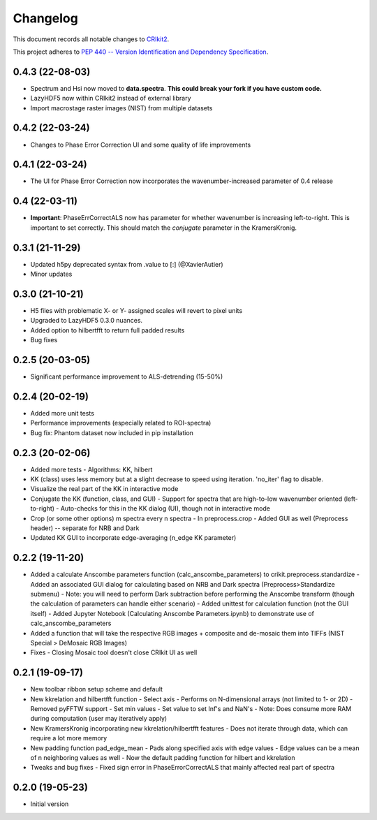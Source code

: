 =========
Changelog
=========

This document records all notable changes to 
`CRIkit2 <https://github.com/CCampJr/CRIkit2>`_.

This project adheres to `PEP 440 -- Version Identification 
and Dependency Specification <https://www.python.org/dev/peps/pep-0440/>`_.

0.4.3 (22-08-03)
----------------
- Spectrum and Hsi now moved to **data.spectra**. **This could break your fork if you have custom code.**
- LazyHDF5 now within CRIkit2 instead of external library
- Import macrostage raster images (NIST) from multiple datasets

0.4.2 (22-03-24)
----------------
- Changes to Phase Error Correction UI and some quality of life improvements

0.4.1 (22-03-24)
----------------
- The UI for Phase Error Correction now incorporates the wavenumber-increased parameter of 0.4 release

0.4 (22-03-11)
---------------
- **Important**: PhaseErrCorrectALS now has parameter for whether wavenumber is increasing left-to-right. This is important to set correctly. This should match the `conjugate` parameter in the KramersKronig.

0.3.1 (21-11-29)
-----------------
- Updated h5py deprecated syntax from .value to [:] (@XavierAutier)
- Minor updates

0.3.0 (21-10-21)
----------------
-   H5 files with problematic X- or Y- assigned scales will revert to pixel units
-   Upgraded to LazyHDF5 0.3.0 nuances.
-   Added option to hilbertfft to return full padded results
-   Bug fixes

0.2.5 (20-03-05)
----------------
-   Significant performance improvement to ALS-detrending (15-50%)

0.2.4 (20-02-19)
----------------
-   Added more unit tests
-   Performance improvements (especially related to ROI-spectra)
-   Bug fix: Phantom dataset now included in pip installation

0.2.3 (20-02-06)
----------------
-   Added more tests
    -   Algorithms: KK, hilbert
-   KK (class) uses less memory but at a slight decrease to speed using iteration. 'no_iter' flag to disable.
-   Visualize the real part of the KK in interactive mode
-   Conjugate the KK (function, class, and GUI)
    -   Support for spectra that are high-to-low wavenumber oriented (left-to-right)
    -   Auto-checks for this in the KK dialog (UI), though not in interactive mode
-   Crop (or some other options) m spectra every n spectra
    -   In preprocess.crop
    -   Added GUI as well (Preprocess header) -- separate for NRB and Dark
-   Updated KK GUI to incorporate edge-averaging (n_edge KK parameter)

0.2.2 (19-11-20)
----------------

-   Added a calculate Anscombe parameters function (calc_anscombe_parameters) to crikit.preprocess.standardize
    -   Added an associated GUI dialog for calculating based on NRB and Dark spectra (Preprocess>Standardize submenu)
    -   Note: you will need to perform Dark subtraction before performing the Anscombe transform (though the calculation of parameters can handle either scenario)
    -   Added unittest for calculation function (not the GUI itself)
    -   Added Jupyter Notebook (Calculating Anscombe Parameters.ipynb) to demonstrate use of calc_anscombe_parameters
-   Added a function that will take the respective RGB images + composite and de-mosaic them into TIFFs (NIST Special > DeMosaic RGB Images)
-   Fixes
    -   Closing Mosaic tool doesn't close CRIkit UI as well

0.2.1 (19-09-17)
------------------

-   New toolbar ribbon setup scheme and default
-   New kkrelation and hilbertfft function
    -   Select axis
    -   Performs on N-dimensional arrays (not limited to 1- or 2D)
    -   Removed pyFFTW support
    -   Set min values
    -   Set value to set Inf's and NaN's
    -   Note: Does consume more RAM during computation (user may iteratively apply)

-   New KramersKronig incorporating new kkrelation/hilbertfft features
    -   Does not iterate through data, which can require a lot more memory
    
-   New padding function pad_edge_mean
    -   Pads along specified axis with edge values
    -   Edge values can be a mean of n neighboring values as well
    -   Now the default padding function for hilbert and kkrelation

-   Tweaks and bug fixes
    -   Fixed sign error in PhaseErrorCorrectALS that mainly affected real part of spectra

0.2.0 (19-05-23)
----------------

-   Initial version
